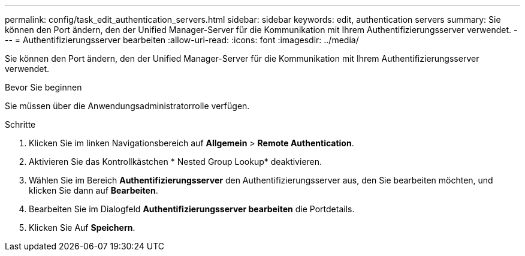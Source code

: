 ---
permalink: config/task_edit_authentication_servers.html 
sidebar: sidebar 
keywords: edit, authentication servers 
summary: Sie können den Port ändern, den der Unified Manager-Server für die Kommunikation mit Ihrem Authentifizierungsserver verwendet. 
---
= Authentifizierungsserver bearbeiten
:allow-uri-read: 
:icons: font
:imagesdir: ../media/


[role="lead"]
Sie können den Port ändern, den der Unified Manager-Server für die Kommunikation mit Ihrem Authentifizierungsserver verwendet.

.Bevor Sie beginnen
Sie müssen über die Anwendungsadministratorrolle verfügen.

.Schritte
. Klicken Sie im linken Navigationsbereich auf *Allgemein* > *Remote Authentication*.
. Aktivieren Sie das Kontrollkästchen * Nested Group Lookup* deaktivieren.
. Wählen Sie im Bereich *Authentifizierungsserver* den Authentifizierungsserver aus, den Sie bearbeiten möchten, und klicken Sie dann auf *Bearbeiten*.
. Bearbeiten Sie im Dialogfeld *Authentifizierungsserver bearbeiten* die Portdetails.
. Klicken Sie Auf *Speichern*.

